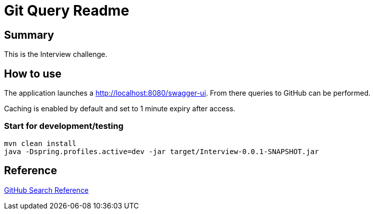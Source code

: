 = Git Query Readme

== Summary

This is the Interview challenge.

== How to use

The application launches a http://localhost:8080/swagger-ui.html[http://localhost:8080/swagger-ui].
From there queries to GitHub can be performed.

Caching is enabled by default and set to 1 minute expiry after access.

=== Start for development/testing

```
mvn clean install
java -Dspring.profiles.active=dev -jar target/Interview-0.0.1-SNAPSHOT.jar
```

== Reference

https://docs.github.com/en/rest/reference/search[GitHub Search Reference]